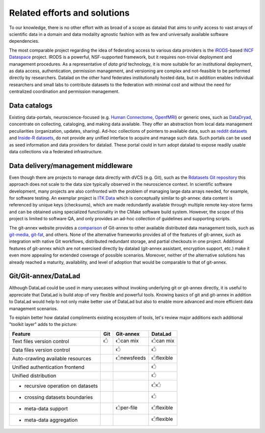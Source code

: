 Related efforts and solutions
*****************************

To our knowledge, there is no other effort with as broad of a scope as datalad
that aims to unify access to vast arrays of scientific data in a domain and
data modality agnostic fashion with as few and universally available software
dependencies.

The most comparable project regarding the idea of federating access to various
data providers is the iRODS_-based `INCF Dataspace`_ project.  IRODS is a
powerful, NSF-supported framework, but it requires non-trivial deployment and
management procedures. As a representative of *data grid* technology, it is
more suitable for an institutional deployment, as data access, authentication,
permission management, and versioning are complex and not-feasible to be
performed directly by researchers. Datalad on the other hand federates
institutionally hosted data, but in addition enables individual researchers and
small labs to contribute datasets to the federation with minimal cost and
without the need for centralized coordination and permission management.

.. _IRODS: https://irods.org
.. _INCF Dataspace: http://www.incf.org/resources/data-space


Data catalogs
=============

Existing data-portals, neuroscience-focused (e.g. `Human Connectome`_,
OpenfMRI_) or generic ones, such as DataDryad_, concentrate on collecting,
cataloging, and making data available. They offer an abstraction from local
data management peculiarities (organization, updates, sharing).  Ad-hoc
collections of pointers to available data, such as `reddit datasets`_ and
`Inside-R datasets`_, do not provide any unified interface to acquire and
manage such data.  Such portals can be used as seed information and data
providers for datalad. These portal could in turn adopt datalad to expose
readily usable data collections via a federated infrastructure.

.. _Human Connectome: http://www.humanconnectomeproject.org
.. _OpenfMRI: http://openfmri.org
.. _DataDryad: http://datadryad.org
.. _reddit datasets: http://www.reddit.com/r/datasets
.. _Inside-R datasets: http://www.inside-r.org/howto/finding-data-internet


Data delivery/management middleware
===================================

Even though there are projects to manage data directly with dVCS (e.g. Git),
such as the `Rdatasets Git repository`_ this approach does not scale to the
data size typically observed in the neuroscience context.  In scientific
software development, many projects are also confronted with the problem of
managing large data arrays needed, for example, for software testing. An
exemplar project is `ITK Data`_ which is conceptually similar to git-annex:
data content is referenced by unique keys (checksums), which are made
redundantly available through multiple remote key-store farms and can be
obtained using specialized functionality in the CMake software build system.
However, the scope of this project is limited to software QA, and only provides
an ad-hoc collection of guidelines and supporting scripts.

.. _Rdatasets Git repository: http://github.com/vincentarelbundock/Rdatasets
.. _ITK Data: http://www.itk.org/Wiki/ITK/Git/Develop/Data

The git-annex website provides a comparison_ of Git-annex to other available
distributed data management tools, such as git-media_, git-fat_, and others.
None of the alternative frameworks provides all of the features of git-annex,
such as integration with native Git workflows, distributed redundant storage,
and partial checkouts in one project.  Additional features of git-annex which
are not exercised directly by datalad (git-annex assistant, encryption support,
etc.) make it even more appealing for extended coverage of possible scenarios.
Moreover, neither of the alternative solutions has already reached a maturity,
availability, and level of adoption that would be comparable to that of
git-annex.

.. _comparison: http://git-annex.branchable.com/not}
.. _git-media: https://github.com/schacon/git-media
.. _git-fat: https://github.com/jedbrown/git-fat}

.. _chap-git-annex-datalad-comparison:

Git/Git-annex/DataLad
=====================

Although DataLad could be used in many usecases without invoking underlying
git or git-annex directly, it is useful to appreciate that DataLad is build
atop of very flexible and powerful tools.  Knowing basics of git and git-annex
in addition to DataLad would help to not only make better use of DataLad but
also to enable more advanced and more efficient data management scenarios.

To explain better how datalad compliments existing ecosystem of tools, let's
review major additions each additional "toolkit layer" adds to the picture:

===================================   =====  ===============   ==============
Feature                                Git      Git-annex      DataLad
===================================   =====  ===============   ==============
Text files version control            |tup|  |tup| can mix     |tup| can mix
Data files version control                   |tup|             |tup|
Auto-crawling available resources            |tup| newsfeeds   |tup| flexible
Unified authentication frontend                                |tup|
Unified distribution                                           |tup|
- recursive operation on datasets                              |tup|                                                  |tup|
- crossing datasets boundaries                                 |tup|
- meta-data support                          |tup| per-file    |tup| flexible
- meta-data aggregation                                        |tup| flexible
===================================   =====  ===============   ==============

.. |tup| unicode:: U+1F592 .. thumbs up
   :trim:
.. |tdo| unicode:: U+1F593 .. thumbs down
   :trim:
